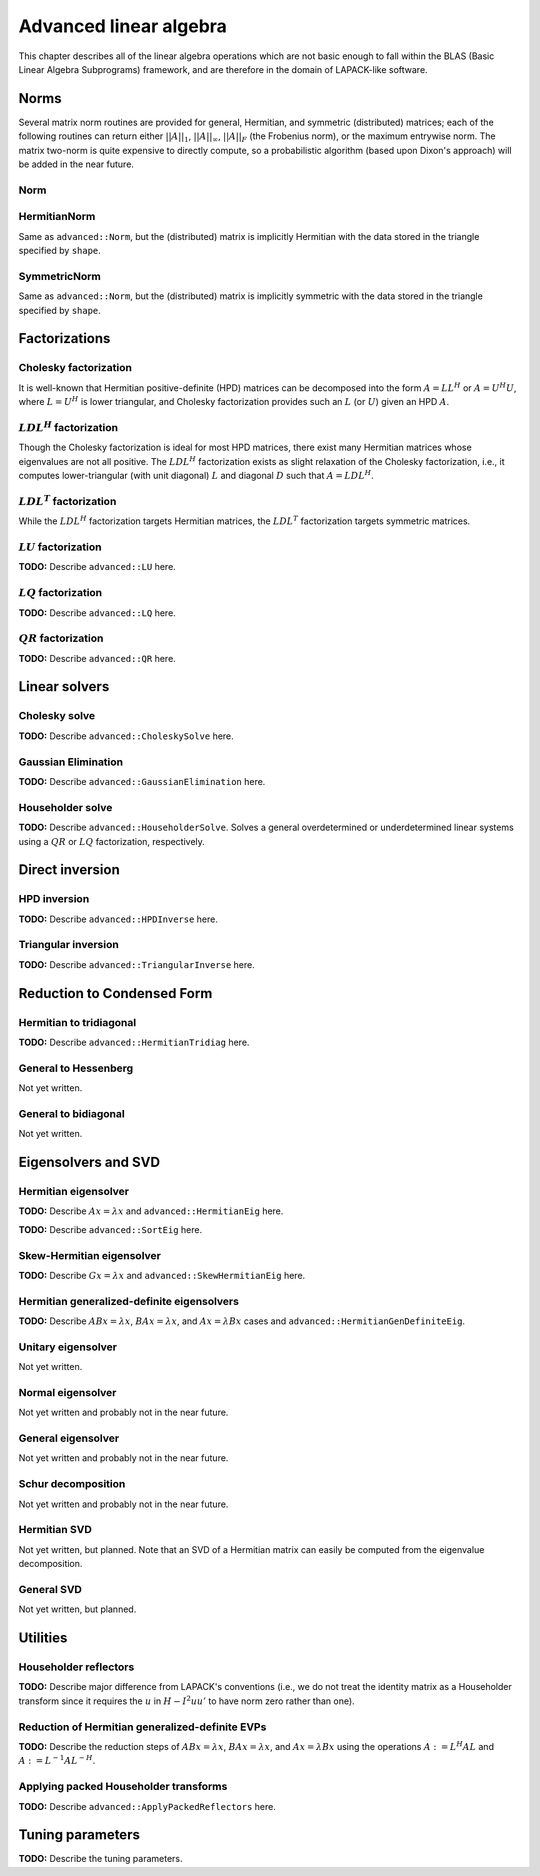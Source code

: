Advanced linear algebra
***********************

This chapter describes all of the linear algebra operations which are not basic 
enough to fall within the BLAS (Basic Linear Algebra Subprograms) framework, and 
are therefore in the domain of LAPACK-like software.

Norms
=====

Several matrix norm routines are provided for general, Hermitian, and symmetric 
(distributed) matrices; each of the following routines can return either
:math:`||A||_1`, :math:`||A||_\infty`, :math:`||A||_F` (the Frobenius norm), or 
the maximum entrywise norm. The matrix two-norm is quite expensive to directly 
compute, so a probabilistic algorithm (based upon Dixon's approach) will be added 
in the near future.

Norm
----

.. cpp:function:: R advanced::Norm( const Matrix<R>& A, NormType type=FROBENIUS_NORM )

   Return the norm of the real matrix ``A``.

.. cpp:function:: R advanced::Norm( const DistMatrix<R,MC,MR>& A, NormType type=FROBENIUS_NORM )

   Return the norm of the real distributed matrix ``A``.

.. cpp:function:: R advanced::Norm( const Matrix<std::complex<R> >& A, NormType type=FROBENIUS_NORM )

   Return the norm of the complex matrix ``A``.

.. cpp:function:: R advanced::Norm( const DistMatrix<std::complex<R>,MC,MR>& A, NormType type=FROBENIUS_NORM )

   Return the norm of the complex distributed matrix ``A``.

HermitianNorm
-------------
Same as ``advanced::Norm``, but the (distributed) matrix is implicitly Hermitian 
with the data stored in the triangle specified by ``shape``.

SymmetricNorm
-------------
Same as ``advanced::Norm``, but the (distributed) matrix is implicitly symmetric
with the data stored in the triangle specified by ``shape``.

Factorizations
==============

Cholesky factorization
----------------------
It is well-known that Hermitian positive-definite (HPD) matrices can be decomposed
into the form :math:`A = L L^H` or :math:`A = U^H U`, where :math:`L=U^H` is lower
triangular, and Cholesky factorization provides such an :math:`L` (or :math:`U`) 
given an HPD :math:`A`.

.. cpp:function:: void advanced::Cholesky( Shape shape, Matrix<F>& A )

   Overwrite the ``shape`` triangle of the HPD matrix `A` with its Cholesky factor.

.. cpp:function:: void advanced::Cholesky( Shape shape, DistMatrix<F,MC,MR>& A )

   Overwrite the ``shape`` triangle of the distributed HPD matrix ``A`` with its 
   Cholesky factor.

:math:`LDL^H` factorization
---------------------------
Though the Cholesky factorization is ideal for most HPD matrices, there exist 
many Hermitian matrices whose eigenvalues are not all positive. The 
:math:`LDL^H` factorization exists as slight relaxation of the Cholesky 
factorization, i.e., it computes lower-triangular (with unit diagonal) :math:`L` 
and diagonal :math:`D` such that :math:`A = L D L^H`.

.. cpp:function:: void advanced::LDLH( Matrix<F>& A, Matrix<F>& d )

   Overwrite the strictly lower triangle of :math:`A` with the strictly lower 
   portion of :math:`L` (:math:`L` implicitly has ones on its diagonal) and 
   the diagonal with :math:`D`, and then also return the diagonal of :math:`D` 
   in the vector ``d``. 

   .. warning::

      No pivoting is currently performed, so please use with caution.

.. cpp:function:: void advanced::LDLH( DistMatrix<F,MC,MR>& A, DistMatrix<F,MC,STAR>& d )

   Same as above, but for distributed matrices.

:math:`LDL^T` factorization
---------------------------
While the :math:`LDL^H` factorization targets Hermitian matrices, the 
:math:`LDL^T` factorization targets symmetric matrices.

.. cpp:function:: void advanced::LDLT( Matrix<F>& A, Matrix<F>& d )

   Overwrite the strictly lower triangle of :math:`A` with the strictly lower 
   portion of :math:`L` (:math:`L` implicitly has ones on its diagonal) and 
   the diagonal with :math:`D`, and then also return the diagonal of :math:`D` 
   in the vector ``d``. 

   .. warning::
      
      No pivoting is currently performed, so please use with caution.

.. cpp:function:: void advanced::LDLT( DistMatrix<F,MC,MR>& A, DistMatrix<F,MC,STAR>& d )

   Same as above, but for distributed matrices.

:math:`LU` factorization
------------------------
**TODO:** Describe ``advanced::LU`` here.

:math:`LQ` factorization
------------------------
**TODO:** Describe ``advanced::LQ`` here.

:math:`QR` factorization
------------------------
**TODO:** Describe ``advanced::QR`` here.

Linear solvers
==============

Cholesky solve
--------------
**TODO:** Describe ``advanced::CholeskySolve`` here.

Gaussian Elimination
--------------------
**TODO:** Describe ``advanced::GaussianElimination`` here.

Householder solve
-----------------
**TODO:** Describe ``advanced::HouseholderSolve``. 
Solves a general overdetermined or underdetermined linear systems using 
a :math:`QR` or :math:`LQ` factorization, respectively. 

Direct inversion
================

HPD inversion
-------------
**TODO:** Describe ``advanced::HPDInverse`` here.

Triangular inversion
--------------------
**TODO:** Describe ``advanced::TriangularInverse`` here.

Reduction to Condensed Form
===========================

Hermitian to tridiagonal
------------------------
**TODO:** Describe ``advanced::HermitianTridiag`` here.

General to Hessenberg
---------------------
Not yet written.

General to bidiagonal
---------------------
Not yet written.

Eigensolvers and SVD
====================

Hermitian eigensolver
---------------------
**TODO:** Describe :math:`Ax=\lambda x` and ``advanced::HermitianEig`` here.

**TODO:** Describe ``advanced::SortEig`` here.

Skew-Hermitian eigensolver
--------------------------
**TODO:** Describe :math:`Gx=\lambda x` and ``advanced::SkewHermitianEig`` here.

Hermitian generalized-definite eigensolvers
-------------------------------------------
**TODO:** Describe :math:`ABx=\lambda x`, :math:`BAx=\lambda x`, and 
:math:`Ax=\lambda Bx` cases and ``advanced::HermitianGenDefiniteEig``.

Unitary eigensolver
-------------------
Not yet written.

Normal eigensolver
------------------
Not yet written and probably not in the near future.

General eigensolver
-------------------
Not yet written and probably not in the near future.

Schur decomposition
-------------------
Not yet written and probably not in the near future.

Hermitian SVD
-------------
Not yet written, but planned. Note that an SVD of a Hermitian matrix can easily be computed from the eigenvalue decomposition.

General SVD
-----------
Not yet written, but planned. 

Utilities
=========

Householder reflectors
----------------------
**TODO:** Describe major difference from LAPACK's conventions (i.e., we do not 
treat the identity matrix as a Householder transform since it requires the 
:math:`u` in :math:`H-I^2uu'` to have norm zero rather than one). 

Reduction of Hermitian generalized-definite EVPs
------------------------------------------------
**TODO:** Describe the reduction steps of :math:`ABx=\lambda x`, 
:math:`BAx=\lambda x`, and :math:`Ax=\lambda Bx` using the operations 
:math:`A := L^H A L` and :math:`A := L^{-1} A L^{-H}`.

Applying packed Householder transforms
--------------------------------------
**TODO:** Describe ``advanced::ApplyPackedReflectors`` here.

Tuning parameters
=================
**TODO:** Describe the tuning parameters.
